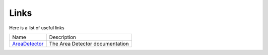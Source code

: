 Links=====Here is a list of useful links.. _AreaDetector: https://areadetector.github.io/master/index.html+-----------------+------------------------------------------------------------------------------+|        Name     |       Description                                                            |+-----------------+------------------------------------------------------------------------------+| `AreaDetector`_ |   The Area Detector documentation                                            |+-----------------+------------------------------------------------------------------------------+